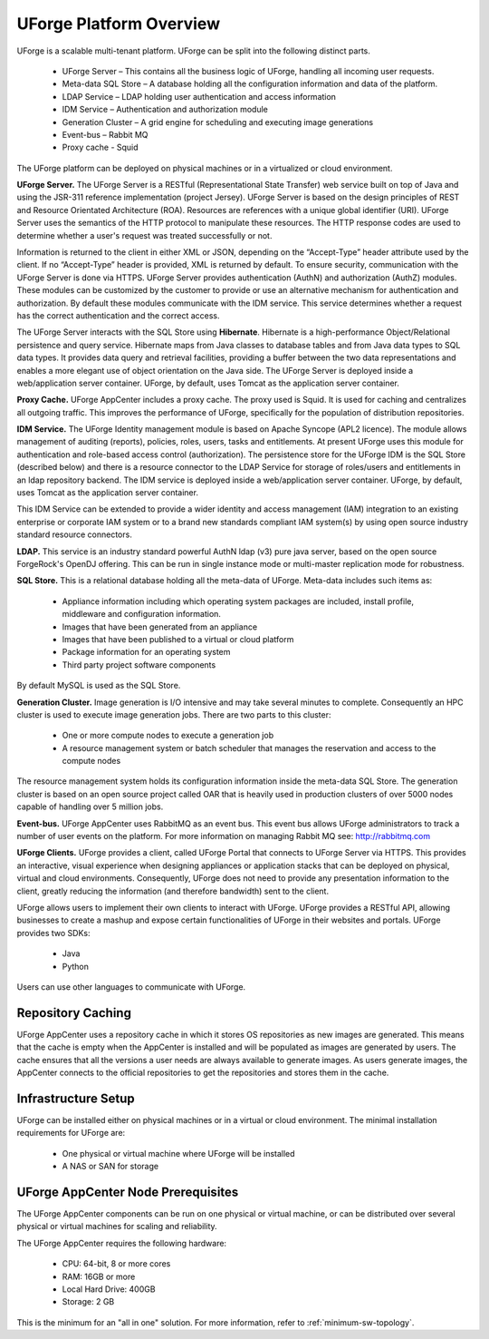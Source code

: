 .. Copyright (c) 2007-2016 UShareSoft, All rights reserved

.. _platform-overview:

UForge Platform Overview
========================

UForge is a scalable multi-tenant platform.  UForge can be split into the following distinct parts.

	* UForge Server – This contains all the business logic of UForge, handling all incoming user requests.
	* Meta-data SQL Store – A database holding all the configuration information and data of the platform.
	* LDAP Service – LDAP holding user authentication and access information
	* IDM Service – Authentication and authorization module
	* Generation Cluster – A grid engine for scheduling and executing image generations
	* Event-bus – Rabbit MQ
	* Proxy cache - Squid

The UForge platform can be deployed on physical machines or in a virtualized or cloud environment.

.. image:: /images/UForge-architecture_2.jpg

**UForge Server.** The UForge Server is a RESTful (Representational State Transfer) web service built on top of Java and using the JSR-311 reference implementation (project Jersey).  UForge Server is based on the design principles of REST and Resource Orientated Architecture (ROA).  Resources are references with a unique global identifier (URI).  UForge Server uses the semantics of the HTTP protocol to manipulate these resources. The HTTP response codes are used to determine whether a user's request was treated successfully or not.

Information is returned to the client in either XML or JSON, depending on the “Accept-Type” header attribute used by the client.  If no “Accept-Type” header is provided, XML is returned by default.
To ensure security, communication with the UForge Server is done via HTTPS.
UForge Server provides authentication (AuthN) and authorization (AuthZ) modules.  These modules can be customized by the customer to provide or use an alternative mechanism for authentication and authorization.  By default these modules communicate with the IDM service.  This service determines whether a request has the correct authentication and the correct access.

The UForge Server interacts with the SQL Store using **Hibernate**.  Hibernate is a high-performance Object/Relational persistence and query service.  Hibernate maps from Java classes to database tables and from Java data types to SQL data types. It provides data query and retrieval facilities, providing a buffer between the two data representations and enables a more elegant use of object orientation on the Java side.
The UForge Server is deployed inside a web/application server container.  UForge, by default, uses Tomcat as the application server container.

**Proxy Cache.** UForge AppCenter includes a proxy cache. The proxy used is Squid. It is used for caching and centralizes all outgoing traffic. This improves the performance of UForge, specifically for the population of distribution repositories.

**IDM Service.** The UForge Identity management module is based on Apache Syncope (APL2 licence).  The module allows management of auditing (reports), policies, roles, users, tasks and entitlements.  At present UForge uses this module for authentication and role-based access control (authorization).  The persistence store for the UForge IDM is the SQL Store (described below) and there is a resource connector to the LDAP Service for storage of roles/users and entitlements in an ldap repository backend.  The IDM service is deployed inside a web/application server container.  UForge, by default, uses Tomcat as the application server container.

This IDM Service can be extended to provide a wider identity and access management (IAM) integration to an existing enterprise or corporate IAM system or to a brand new standards compliant IAM system(s) by using open source industry standard resource connectors.

**LDAP.**  This service is an industry standard powerful AuthN ldap (v3) pure java server, based on the open source ForgeRock's OpenDJ offering. This can be run in single instance mode or multi-master replication mode for robustness.

**SQL Store.** This is a relational database holding all the meta-data of UForge.  Meta-data includes such items as:

	* Appliance information  including which operating system packages are included, install profile, middleware and configuration information.
	* Images that have been generated from an appliance
	* Images that have been published to a virtual or cloud platform
	* Package information for an operating system
	* Third party project software components

By default MySQL is used as the SQL Store.

**Generation Cluster.**  Image generation is I/O intensive and may take several minutes to complete.  Consequently an HPC cluster is used to execute image generation jobs.  There are two parts to this cluster:

	* One or more compute nodes to execute a generation job
	* A resource management system or batch scheduler that manages the reservation and access to the compute nodes

The resource management system holds its configuration information inside the meta-data SQL Store.  The generation cluster is based on an open source project called OAR that is heavily used in production clusters of over 5000 nodes capable of handling over 5 million jobs.

**Event-bus.** UForge AppCenter uses RabbitMQ as an event bus. This event bus allows UForge administrators to track a number of user events on the platform. For more information on managing Rabbit MQ see: `http://rabbitmq.com <http://rabbitmq.com>`_

**UForge Clients.**  UForge provides a client, called UForge Portal that connects to UForge Server via HTTPS. This provides an interactive, visual experience when designing appliances or application stacks that can be deployed on physical, virtual and cloud environments.  Consequently, UForge does not need to provide any presentation information to the client, greatly reducing the information (and therefore bandwidth)  sent to the client.

.. image:: /images/uforge-arch-fe.jpg

UForge allows users to implement their own clients to interact with UForge.  UForge provides a RESTful API, allowing businesses to create a mashup and expose certain functionalities of UForge in their websites and portals.  UForge provides two SDKs:

	* Java
	* Python

Users can use other languages to communicate with UForge.

.. _repository-caching:

Repository Caching
------------------

UForge AppCenter uses a repository cache in which it stores OS repositories as new images are generated. This means that the cache is empty when the AppCenter is installed and will be populated as images are generated by users. The cache ensures that all the versions a user needs are always available to generate images. As users generate images, the AppCenter connects to the official repositories to get the repositories and stores them in the cache.

.. image:: /images/caching-1.jpg


Infrastructure Setup
--------------------

UForge can be installed either on physical machines or in a virtual or cloud environment.  The minimal installation requirements for UForge are:

	* One physical or virtual machine where UForge will be installed 
	* A NAS or SAN for storage 

UForge AppCenter Node Prerequisites
-----------------------------------

The UForge AppCenter components can be run on one physical or virtual machine, or can be distributed over several physical or virtual machines for scaling and reliability.

The UForge AppCenter requires the following hardware:

	* CPU: 64-bit, 8 or more cores
	* RAM: 16GB or more 
	* Local Hard Drive: 400GB
	* Storage: 2 GB

This is the minimum for an "all in one" solution. For more information, refer to :ref:`minimum-sw-topology`.